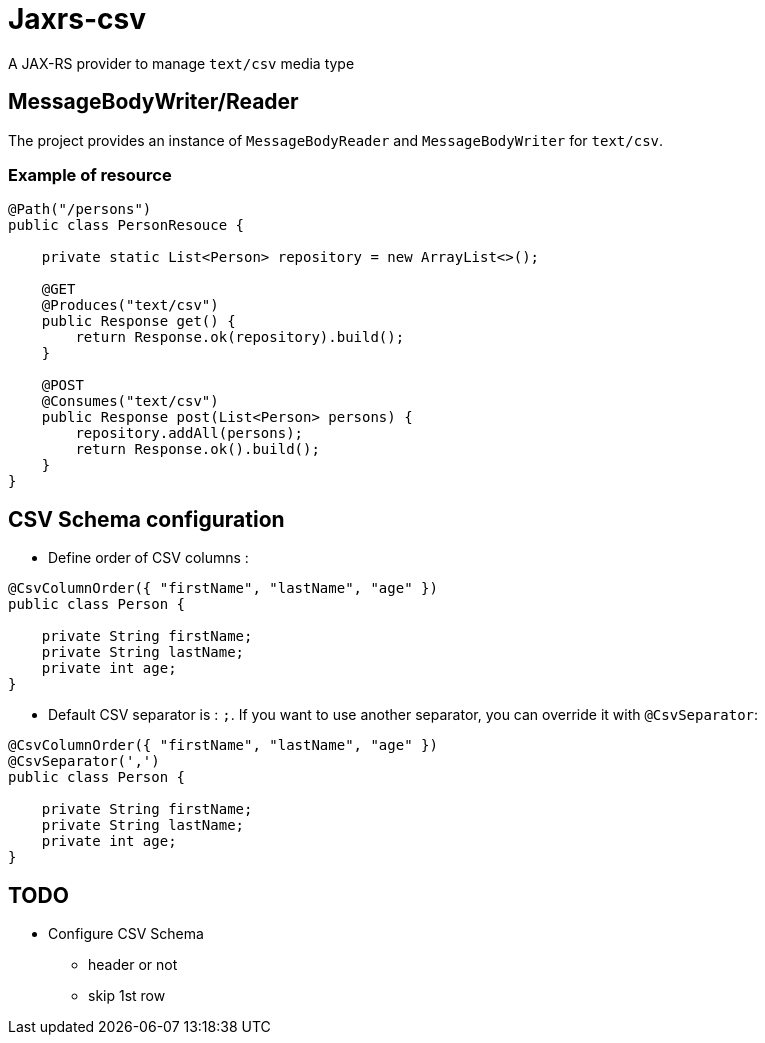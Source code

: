= Jaxrs-csv

A JAX-RS provider to manage `text/csv` media type

== MessageBodyWriter/Reader

The project provides an instance of `MessageBodyReader` and `MessageBodyWriter` for `text/csv`.

=== Example of resource

[source, java]
----
@Path("/persons")
public class PersonResouce {

    private static List<Person> repository = new ArrayList<>();

    @GET
    @Produces("text/csv")
    public Response get() {
        return Response.ok(repository).build();
    }

    @POST
    @Consumes("text/csv")
    public Response post(List<Person> persons) {
        repository.addAll(persons);
        return Response.ok().build();
    }
}
----

== CSV Schema configuration

* Define order of CSV columns :

[source, java]
----
@CsvColumnOrder({ "firstName", "lastName", "age" })
public class Person {

    private String firstName;
    private String lastName;
    private int age;
}
----

* Default CSV separator is : `;`. If you want to use another separator, you can override it with `@CsvSeparator`:

[source, java]
----
@CsvColumnOrder({ "firstName", "lastName", "age" })
@CsvSeparator(',')
public class Person {

    private String firstName;
    private String lastName;
    private int age;
}
----

== TODO

* Configure CSV Schema
** header or not
** skip 1st row
